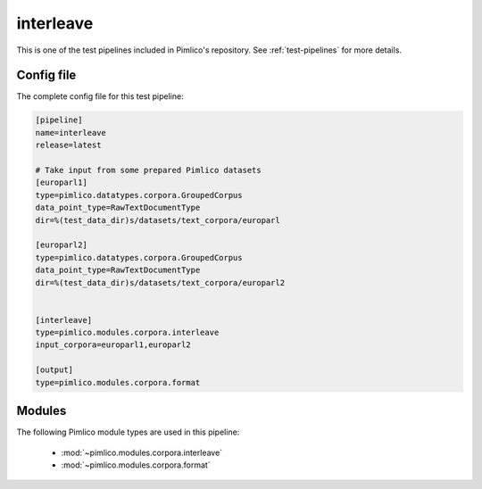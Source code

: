 .. _test-config-interleave.conf:

interleave
~~~~~~~~~~



This is one of the test pipelines included in Pimlico's repository.
See :ref:`test-pipelines` for more details.

Config file
===========

The complete config file for this test pipeline:


.. code-block:: ini
   
   [pipeline]
   name=interleave
   release=latest
   
   # Take input from some prepared Pimlico datasets
   [europarl1]
   type=pimlico.datatypes.corpora.GroupedCorpus
   data_point_type=RawTextDocumentType
   dir=%(test_data_dir)s/datasets/text_corpora/europarl
   
   [europarl2]
   type=pimlico.datatypes.corpora.GroupedCorpus
   data_point_type=RawTextDocumentType
   dir=%(test_data_dir)s/datasets/text_corpora/europarl2
   
   
   [interleave]
   type=pimlico.modules.corpora.interleave
   input_corpora=europarl1,europarl2
   
   [output]
   type=pimlico.modules.corpora.format


Modules
=======


The following Pimlico module types are used in this pipeline:

 * :mod:`~pimlico.modules.corpora.interleave`
 * :mod:`~pimlico.modules.corpora.format`
    

